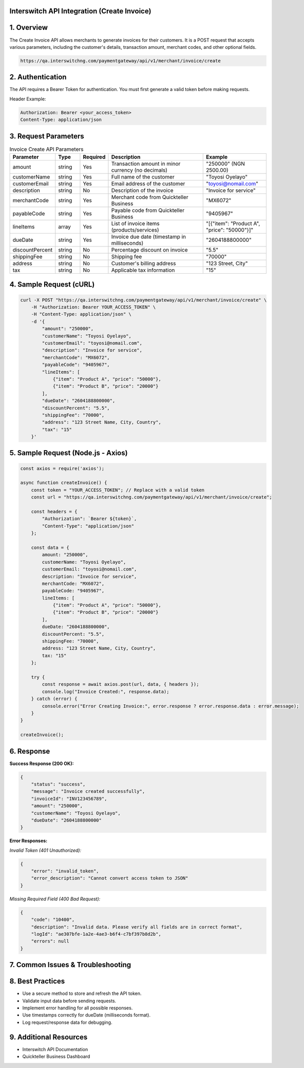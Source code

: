 Interswitch API Integration (Create Invoice)
============================================

1. Overview
===========

The Create Invoice API allows merchants to generate invoices for their customers. It is a POST request that accepts various parameters, including the customer's details, transaction amount, merchant codes, and other optional fields.

.. code-block:: bash

    https://qa.interswitchng.com/paymentgateway/api/v1/merchant/invoice/create

2. Authentication
=================

The API requires a Bearer Token for authentication. You must first generate a valid token before making requests.

Header Example:

.. code-block:: bash

    Authorization: Bearer <your_access_token>
    Content-Type: application/json

3. Request Parameters
=====================


.. list-table:: Invoice Create API Parameters
   :header-rows: 1
   :widths: 15 10 10 40 25

   * - **Parameter**
     - **Type**
     - **Required**
     - **Description**
     - **Example**
   * - amount
     - string
     - Yes
     - Transaction amount in minor currency (no decimals)
     - "250000" (NGN 2500.00)
   * - customerName
     - string
     - Yes
     - Full name of the customer
     - "Toyosi Oyelayo"
   * - customerEmail
     - string
     - Yes
     - Email address of the customer
     - "toyosi@nomail.com"
   * - description
     - string
     - No
     - Description of the invoice
     - "Invoice for service"
   * - merchantCode
     - string
     - Yes
     - Merchant code from Quickteller Business
     - "MX6072"
   * - payableCode
     - string
     - Yes
     - Payable code from Quickteller Business
     - "9405967"
   * - lineItems
     - array
     - Yes
     - List of invoice items (products/services)
     - "[{\"item\": \"Product A\", \"price\": \"50000\"}]"
   * - dueDate
     - string
     - Yes
     - Invoice due date (timestamp in milliseconds)
     - "2604188800000"
   * - discountPercent
     - string
     - No
     - Percentage discount on invoice
     - "5.5"
   * - shippingFee
     - string
     - No
     - Shipping fee
     - "70000"
   * - address
     - string
     - No
     - Customer's billing address
     - "123 Street, City"
   * - tax
     - string
     - No
     - Applicable tax information
     - "15"


4. Sample Request (cURL)
=========================

.. code-block:: bash

    curl -X POST "https://qa.interswitchng.com/paymentgateway/api/v1/merchant/invoice/create" \
        -H "Authorization: Bearer YOUR_ACCESS_TOKEN" \
        -H "Content-Type: application/json" \
        -d '{
            "amount": "250000",
            "customerName": "Toyosi Oyelayo",
            "customerEmail": "toyosi@nomail.com",
            "description": "Invoice for service",
            "merchantCode": "MX6072",
            "payableCode": "9405967",
            "lineItems": [
                {"item": "Product A", "price": "50000"},
                {"item": "Product B", "price": "20000"}
            ],
            "dueDate": "2604188800000",
            "discountPercent": "5.5",
            "shippingFee": "70000",
            "address": "123 Street Name, City, Country",
            "tax": "15"
        }'

5. Sample Request (Node.js - Axios)
====================================

.. code-block:: javascript

    const axios = require('axios');

    async function createInvoice() {
        const token = "YOUR_ACCESS_TOKEN"; // Replace with a valid token
        const url = "https://qa.interswitchng.com/paymentgateway/api/v1/merchant/invoice/create";

        const headers = {
            "Authorization": `Bearer ${token}`,
            "Content-Type": "application/json"
        };

        const data = {
            amount: "250000",
            customerName: "Toyosi Oyelayo",
            customerEmail: "toyosi@nomail.com",
            description: "Invoice for service",
            merchantCode: "MX6072",
            payableCode: "9405967",
            lineItems: [
                {"item": "Product A", "price": "50000"},
                {"item": "Product B", "price": "20000"}
            ],
            dueDate: "2604188800000",
            discountPercent: "5.5",
            shippingFee: "70000",
            address: "123 Street Name, City, Country",
            tax: "15"
        };

        try {
            const response = await axios.post(url, data, { headers });
            console.log("Invoice Created:", response.data);
        } catch (error) {
            console.error("Error Creating Invoice:", error.response ? error.response.data : error.message);
        }
    }

    createInvoice();

6. Response
===========

**Success Response (200 OK):**

.. code-block:: json

    {
        "status": "success",
        "message": "Invoice created successfully",
        "invoiceId": "INV123456789",
        "amount": "250000",
        "customerName": "Toyosi Oyelayo",
        "dueDate": "2604188800000"
    }

**Error Responses:**

*Invalid Token (401 Unauthorized):*

.. code-block:: json

    {
        "error": "invalid_token",
        "error_description": "Cannot convert access token to JSON"
    }

*Missing Required Field (400 Bad Request):*

.. code-block:: json

    {
        "code": "10400",
        "description": "Invalid data. Please verify all fields are in correct format",
        "logId": "ae307bfe-1a2e-4ae3-b6f4-c7bf397b8d2b",
        "errors": null
    }

7. Common Issues & Troubleshooting
====================================

8. Best Practices
=================

- Use a secure method to store and refresh the API token.
- Validate input data before sending requests.
- Implement error handling for all possible responses.
- Use timestamps correctly for dueDate (milliseconds format).
- Log request/response data for debugging.

9. Additional Resources
=======================

- Interswitch API Documentation
- Quickteller Business Dashboard
